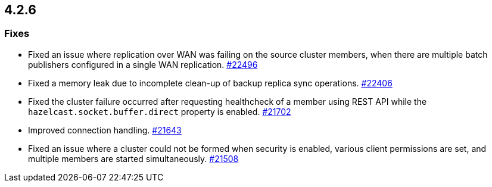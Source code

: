 == 4.2.6

[[fixes-426]]
=== Fixes

* Fixed an issue where replication over WAN was failing on the source cluster members, when there are multiple batch publishers configured in a single WAN replication.
https://github.com/hazelcast/hazelcast/pull/22496[#22496]
* Fixed a memory leak due to incomplete clean-up of backup replica sync operations.
https://github.com/hazelcast/hazelcast/pull/22406[#22406]
* Fixed the cluster failure occurred after requesting healthcheck of a member using REST API while the `hazelcast.socket.buffer.direct` property is enabled.
https://github.com/hazelcast/hazelcast/pull/21702[#21702]
* Improved connection handling.
https://github.com/hazelcast/hazelcast/pull/21643[#21643]
* Fixed an issue where a cluster could not be formed when security is enabled, various client permissions are set,
and multiple members are started simultaneously.
https://github.com/hazelcast/hazelcast/pull/21508[#21508]

